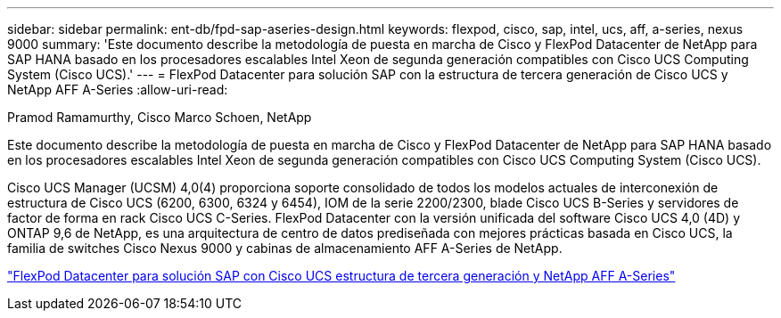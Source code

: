 ---
sidebar: sidebar 
permalink: ent-db/fpd-sap-aseries-design.html 
keywords: flexpod, cisco, sap, intel, ucs, aff, a-series, nexus 9000 
summary: 'Este documento describe la metodología de puesta en marcha de Cisco y FlexPod Datacenter de NetApp para SAP HANA basado en los procesadores escalables Intel Xeon de segunda generación compatibles con Cisco UCS Computing System (Cisco UCS).' 
---
= FlexPod Datacenter para solución SAP con la estructura de tercera generación de Cisco UCS y NetApp AFF A-Series
:allow-uri-read: 


Pramod Ramamurthy, Cisco Marco Schoen, NetApp

Este documento describe la metodología de puesta en marcha de Cisco y FlexPod Datacenter de NetApp para SAP HANA basado en los procesadores escalables Intel Xeon de segunda generación compatibles con Cisco UCS Computing System (Cisco UCS).

Cisco UCS Manager (UCSM) 4,0(4) proporciona soporte consolidado de todos los modelos actuales de interconexión de estructura de Cisco UCS (6200, 6300, 6324 y 6454), IOM de la serie 2200/2300, blade Cisco UCS B-Series y servidores de factor de forma en rack Cisco UCS C-Series. FlexPod Datacenter con la versión unificada del software Cisco UCS 4,0 (4D) y ONTAP 9,6 de NetApp, es una arquitectura de centro de datos prediseñada con mejores prácticas basada en Cisco UCS, la familia de switches Cisco Nexus 9000 y cabinas de almacenamiento AFF A-Series de NetApp.

link:https://www.cisco.com/c/en/us/td/docs/unified_computing/ucs/UCS_CVDs/flexpod_sap_ontap96.html["FlexPod Datacenter para solución SAP con Cisco UCS estructura de tercera generación y NetApp AFF A-Series"^]
